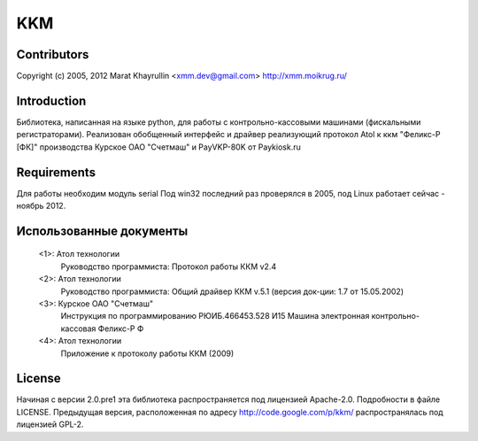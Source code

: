 ===
KKM
===

Contributors
------------
Copyright (c) 2005, 2012
Marat Khayrullin <xmm.dev@gmail.com>
http://xmm.moikrug.ru/

Introduction
------------
Библиотека, написанная на языке python, для работы с 
контрольно-кассовыми машинами (фискальными регистраторами).
Реализован обобщенный интерфейс и драйвер реализующий протокол Atol 
к ккм "Феликс-Р [ФК]" производства Курское ОАО "Счетмаш" и 
PayVKP-80K от Paykiosk.ru

Requirements
------------
Для работы необходим модуль serial 
Под win32 последний раз проверялся в 2005,
под Linux работает сейчас - ноябрь 2012. 

Использованные документы
------------------------
 <1>: Атол технологии
       Руководство программиста: Протокол работы ККМ v2.4
 <2>: Атол технологии
       Руководство программиста: Общий драйвер ККМ v.5.1
       (версия док-ции: 1.7 от 15.05.2002)
 <3>: Курское ОАО "Счетмаш"
       Инструкция по программированию РЮИБ.466453.528 И15
       Машина электронная контрольно-кассовая Феликс-Р Ф
 <4>: Атол технологии
       Приложение к протоколу работы ККМ (2009)

License
-------
Начиная с версии 2.0.pre1 эта библиотека распространяется под лицензией Apache-2.0.
Подробности в файле LICENSE. 
Предыдущая версия, расположенная по адресу http://code.google.com/p/kkm/ 
распространялась под лицензией GPL-2.
